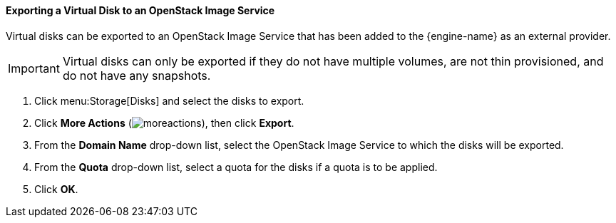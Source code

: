 [[Exporting_a_Virtual_Disk_to_an_OpenStack_Image_Service]]
==== Exporting a Virtual Disk to an OpenStack Image Service

Virtual disks can be exported to an OpenStack Image Service that has been added to the {engine-name} as an external provider.

[IMPORTANT]
====
Virtual disks can only be exported if they do not have multiple volumes, are not thin provisioned, and do not have any snapshots.
====

. Click menu:Storage[Disks] and select the disks to export.
. Click *More Actions* (image:../common/images/moreactions.png[]), then click *Export*.
. From the *Domain Name* drop-down list, select the OpenStack Image Service to which the disks will be exported.
. From the *Quota* drop-down list, select a quota for the disks if a quota is to be applied.
. Click *OK*.
